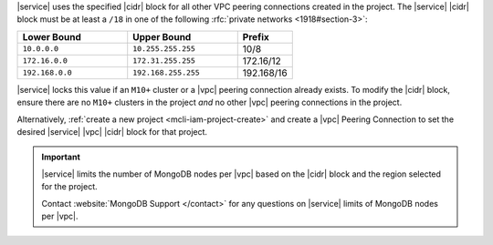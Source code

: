 |service| uses the specified |cidr| block for all other VPC peering
connections created in the project. The |service| |cidr| block must be
at least a ``/18`` in one  of the following :rfc:`private networks <1918#section-3>`:

.. list-table::
   :header-rows: 1
   :widths: 40 40 20

   * - Lower Bound
     - Upper Bound
     - Prefix

   * - ``10.0.0.0``
     - ``10.255.255.255``
     - 10/8

   * - ``172.16.0.0``
     - ``172.31.255.255``
     - 172.16/12

   * - ``192.168.0.0``
     - ``192.168.255.255``
     - 192.168/16

|service| locks this value if an ``M10+`` cluster or a |vpc| peering
connection already exists. To modify the |cidr| block, ensure there are
no ``M10+`` clusters in the project *and* no other |vpc| peering
connections in the project. 

Alternatively, :ref:`create a new project <mcli-iam-project-create>`
and create a |vpc| Peering Connection to set the desired |service| 
|vpc| |cidr| block for that project.

.. important::

   |service| limits the number of MongoDB nodes per |vpc| based on the
   |cidr| block and the region selected for the project. 

   .. example::
   
               A project with an |service| |vpc| |cidr| block of
               ``/18`` is limited to approximately 80 three-node
               replica sets per |gcp| region.

   Contact :website:`MongoDB Support </contact>` for any questions on
   |service| limits of MongoDB nodes per |vpc|.
